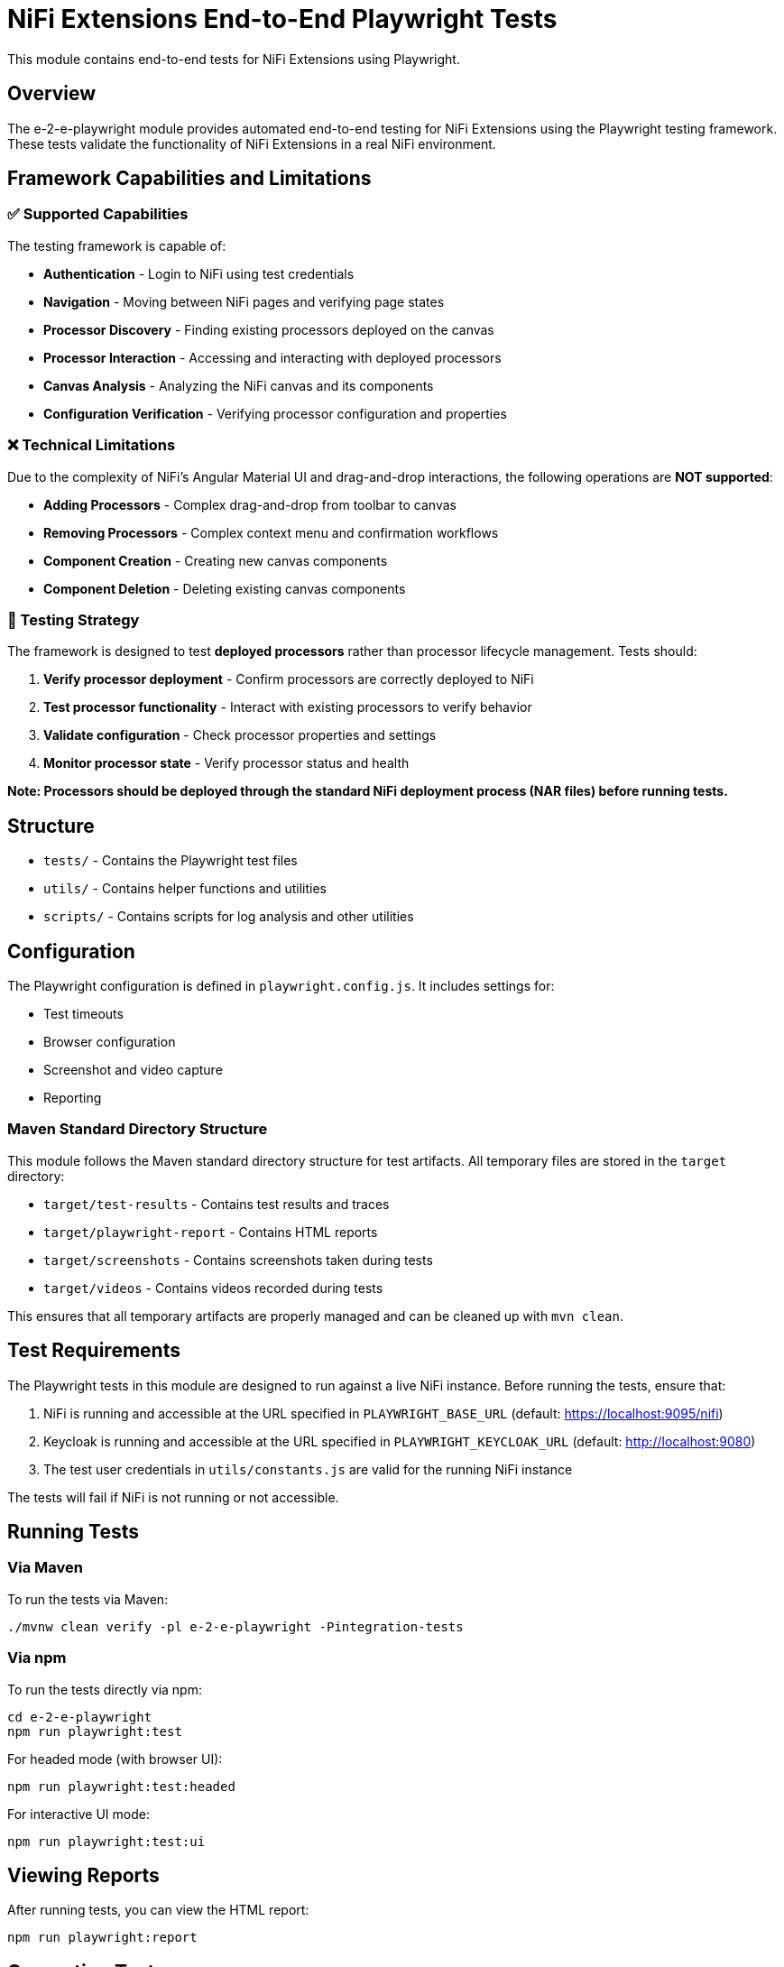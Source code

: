 = NiFi Extensions End-to-End Playwright Tests

This module contains end-to-end tests for NiFi Extensions using Playwright.

== Overview

The e-2-e-playwright module provides automated end-to-end testing for NiFi Extensions using the Playwright testing framework. These tests validate the functionality of NiFi Extensions in a real NiFi environment.

== Framework Capabilities and Limitations

=== ✅ Supported Capabilities

The testing framework is capable of:

* **Authentication** - Login to NiFi using test credentials
* **Navigation** - Moving between NiFi pages and verifying page states
* **Processor Discovery** - Finding existing processors deployed on the canvas
* **Processor Interaction** - Accessing and interacting with deployed processors
* **Canvas Analysis** - Analyzing the NiFi canvas and its components
* **Configuration Verification** - Verifying processor configuration and properties

=== ❌ Technical Limitations

Due to the complexity of NiFi's Angular Material UI and drag-and-drop interactions, the following operations are **NOT supported**:

* **Adding Processors** - Complex drag-and-drop from toolbar to canvas
* **Removing Processors** - Complex context menu and confirmation workflows
* **Component Creation** - Creating new canvas components
* **Component Deletion** - Deleting existing canvas components

=== 🎯 Testing Strategy

The framework is designed to test **deployed processors** rather than processor lifecycle management. Tests should:

1. **Verify processor deployment** - Confirm processors are correctly deployed to NiFi
2. **Test processor functionality** - Interact with existing processors to verify behavior
3. **Validate configuration** - Check processor properties and settings
4. **Monitor processor state** - Verify processor status and health

*Note: Processors should be deployed through the standard NiFi deployment process (NAR files) before running tests.*

== Structure

* `tests/` - Contains the Playwright test files
* `utils/` - Contains helper functions and utilities
* `scripts/` - Contains scripts for log analysis and other utilities

== Configuration

The Playwright configuration is defined in `playwright.config.js`. It includes settings for:

* Test timeouts
* Browser configuration
* Screenshot and video capture
* Reporting

=== Maven Standard Directory Structure

This module follows the Maven standard directory structure for test artifacts. All temporary files are stored in the `target` directory:

* `target/test-results` - Contains test results and traces
* `target/playwright-report` - Contains HTML reports
* `target/screenshots` - Contains screenshots taken during tests
* `target/videos` - Contains videos recorded during tests

This ensures that all temporary artifacts are properly managed and can be cleaned up with `mvn clean`.

== Test Requirements

The Playwright tests in this module are designed to run against a live NiFi instance. Before running the tests, ensure that:

1. NiFi is running and accessible at the URL specified in `PLAYWRIGHT_BASE_URL` (default: https://localhost:9095/nifi)
2. Keycloak is running and accessible at the URL specified in `PLAYWRIGHT_KEYCLOAK_URL` (default: http://localhost:9080)
3. The test user credentials in `utils/constants.js` are valid for the running NiFi instance

The tests will fail if NiFi is not running or not accessible.

== Running Tests

=== Via Maven

To run the tests via Maven:

[source,bash]
----
./mvnw clean verify -pl e-2-e-playwright -Pintegration-tests
----

=== Via npm

To run the tests directly via npm:

[source,bash]
----
cd e-2-e-playwright
npm run playwright:test
----

For headed mode (with browser UI):

[source,bash]
----
npm run playwright:test:headed
----

For interactive UI mode:

[source,bash]
----
npm run playwright:test:ui
----

== Viewing Reports

After running tests, you can view the HTML report:

[source,bash]
----
npm run playwright:report
----

== Generating Tests

Playwright includes a code generation tool to help create tests:

[source,bash]
----
npm run playwright:codegen
----

== Environment Variables

* `PLAYWRIGHT_BASE_URL` - Base URL for NiFi (default: https://localhost:9095/nifi)
* `PLAYWRIGHT_KEYCLOAK_URL` - URL for Keycloak (default: http://localhost:9080)
